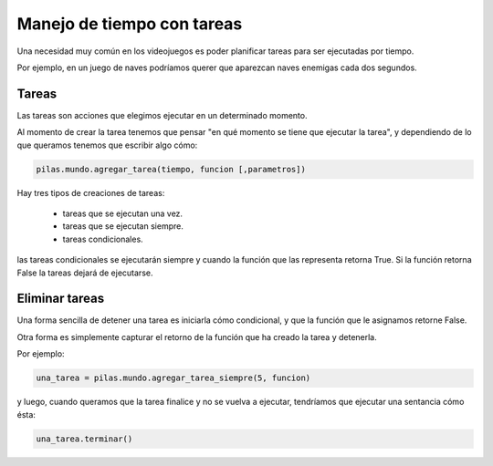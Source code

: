 Manejo de tiempo con tareas
===========================

Una necesidad muy común en los videojuegos
es poder planificar tareas para ser ejecutadas
por tiempo.

Por ejemplo, en un juego de naves podríamos
querer que aparezcan naves enemigas cada
dos segundos.


Tareas
------

Las tareas son acciones que elegimos ejecutar
en un determinado momento.

Al momento de crear la tarea tenemos que
pensar "en qué momento se tiene que ejecutar
la tarea", y dependiendo de lo que queramos
tenemos que escribir algo cómo:

.. code-block:: python

    pilas.mundo.agregar_tarea(tiempo, funcion [,parametros])


Hay tres tipos de creaciones de tareas:

    - tareas que se ejecutan una vez.
    - tareas que se ejecutan siempre.
    - tareas condicionales.


las tareas condicionales se ejecutarán siempre y cuando
la función que las representa retorna True. Si la función
retorna False la tareas dejará de ejecutarse.


Eliminar tareas
---------------

Una forma sencilla de detener una tarea es iniciarla
cómo condicional, y que la función que le asignamos
retorne False.

Otra forma es simplemente capturar el retorno de
la función que ha creado la tarea y detenerla.

Por ejemplo:

.. code-block:: python

    una_tarea = pilas.mundo.agregar_tarea_siempre(5, funcion)

y luego, cuando queramos que la tarea finalice
y no se vuelva a ejecutar, tendríamos que ejecutar
una sentancia cómo ésta:

.. code-block:: python

    una_tarea.terminar()

